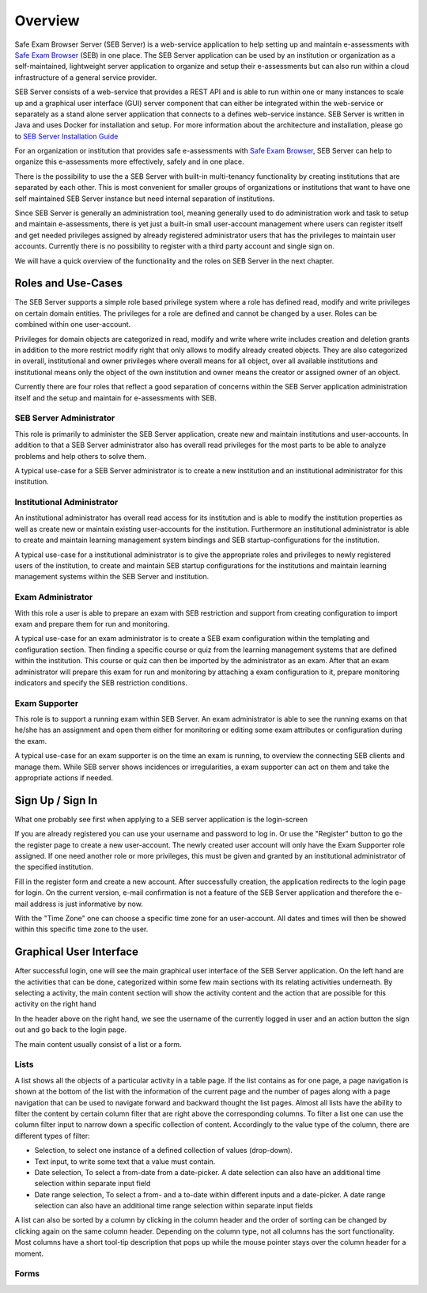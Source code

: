 Overview
========

Safe Exam Browser Server (SEB Server) is a web-service application to help setting up and maintain e-assessments with `Safe Exam Browser <https://safeexambrowser.org/>`_ (SEB) in one place. The SEB Server application can be used by an institution or organization as a self-maintained, lightweight server application to organize and setup their e-assessments but can also run within a cloud infrastructure of a general service provider.

SEB Server consists of a web-service that provides a REST API and is able to run within one or many instances to scale up and a graphical user interface (GUI) server component that can either be integrated within the web-service or separately as a stand alone server application that connects to a defines web-service instance. SEB Server is written in Java and uses Docker for installation and setup. For more information about the architecture and installation, please go to `SEB Server Installation Guide <https://seb-server-setup.readthedocs.io/en/latest/overview.html>`_

For an organization or institution that provides safe e-assessments with `Safe Exam Browser <https://safeexambrowser.org/>`_, SEB Server can help to organize this e-assessments more effectively, safely and in one place.

There is the possibility to use the a SEB Server with built-in multi-tenancy functionality by creating institutions that are separated by each other. This is most convenient for smaller groups of organizations or institutions that want to have one self maintained SEB Server instance but need internal separation of institutions.

Since SEB Server is generally an administration tool, meaning generally used to do administration work and task to setup and maintain e-assessments, there is yet just a built-in small user-account management where users can register itself and get needed privileges assigned by already registered administrator users that has the privileges to maintain user accounts. Currently there is no possibility to register with a third party account and single sign on.

We will have a quick overview of the functionality and the roles on SEB Server in the next chapter.



Roles and Use-Cases
-----------------------

The SEB Server supports a simple role based privilege system where a role has defined read, modify and write privileges on certain domain entities. The privileges for a role are defined and cannot be changed by a user. Roles can be combined within one user-account.

Privileges for domain objects are categorized in read, modify and write where write includes creation and deletion grants in addition to the more restrict modify right that only allows to modify already created objects. They are also categorized in overall, institutional and owner privileges where overall means for all object, over all available institutions and institutional means only the object of the own institution and owner means the creator or assigned owner of an object.

Currently there are four roles that reflect a good separation of concerns within the SEB Server application administration itself and the setup and maintain for e-assessments with SEB.


SEB Server Administrator
^^^^^^^^^^^^^^^^^^^^^^^^

This role is primarily to administer the SEB Server application, create new and maintain institutions and user-accounts. In addition to that a SEB Server administrator also has overall read privileges for the most parts to be able to analyze problems and help others to solve them.

A typical use-case for a SEB Server administrator is to create a new institution and an institutional administrator for this institution.

Institutional Administrator
^^^^^^^^^^^^^^^^^^^^^^^^^^^^

An institutional administrator has overall read access for its institution and is able to modify the institution properties as well as create new or maintain existing user-accounts for the institution. Furthermore an institutional administrator is able to create and maintain learning management system bindings and SEB startup-configurations for the institution.

A typical use-case for a institutional administrator is to give the appropriate roles and privileges to newly registered users of the institution, to create and maintain SEB startup configurations for the institutions and maintain learning management systems within the SEB Server and institution.

Exam Administrator
^^^^^^^^^^^^^^^^^^

With this role a user is able to prepare an exam with SEB restriction and support from creating configuration to import exam and prepare them for run and monitoring.

A typical use-case for an exam administrator is to create a SEB exam configuration within the templating and configuration section. Then finding a specific course or quiz from the learning management systems that are defined within the institution. This course or quiz can then be imported by the administrator as an exam. After that an exam administrator will prepare this exam for run and monitoring by attaching a exam configuration to it, prepare monitoring indicators and specify the SEB restriction conditions.

Exam Supporter
^^^^^^^^^^^^^^

This role is to support a running exam within SEB Server. An exam administrator is able to see the running exams on that he/she has an assignment and open them either for monitoring or editing some exam attributes or configuration during the exam.

A typical use-case for an exam supporter is on the time an exam is running, to overview the connecting SEB clients and manage them. While SEB server shows incidences or irregularities, a exam supporter can act on them and take the appropriate actions if needed.

Sign Up / Sign In
-----------------

What one probably see first when applying to a SEB server application is the login-screen

.. image:: images/overview/login.png
    :align: center
    :target: https://raw.githubusercontent.com/SafeExamBrowser/seb-server/master/docs/images/overview/login.png

If you are already registered you can use your username and password to log in. Or use the "Register" button to go the the register page to create a new user-account. The newly created user account will only have the Exam Supporter role assigned. If one need another role or more privileges, this must be given and granted by an institutional administrator of the specified institution.

.. image:: images/overview/register.png
    :align: center
    :target: https://raw.githubusercontent.com/SafeExamBrowser/seb-server/master/docs/images/overview/register.png

Fill in the register form and create a new account. After successfully creation, the application redirects to the login page for login. On the current version, e-mail confirmation is not a feature of the SEB Server application and therefore the e-mail address is just informative by now.

With the "Time Zone" one can choose a specific time zone for an user-account. All dates and times will then be showed within this specific time zone to the user.


Graphical User Interface
------------------------

After successful login, one will see the main graphical user interface of the SEB Server application. On the left hand are the activities that can be done, categorized within some few main sections with its relating activities underneath. By selecting a activity, the main content section will show the activity content and the action that are possible for this activity on the right hand

.. image:: images/overview/overview.png
    :align: center
    :target: https://raw.githubusercontent.com/SafeExamBrowser/seb-server/master/docs/images/overview/overview.png

In the header above on the right hand, we see the username of the currently logged in user and an action button the sign out and go back to the login page.

The main content usually consist of a list or a form.

Lists
^^^^^^

A list shows all the objects of a particular activity in a table page. If the list contains as for one page, a page navigation is shown at the bottom of the list with the information of the current page and the number of pages along with a page navigation that can be used to navigate forward and backward thought the list pages.
Almost all lists have the ability to filter the content by certain column filter that are right above the corresponding columns. To filter a list one can use the column filter input to narrow down a specific collection of content. Accordingly to the value type of the column, there are different types of filter:

- Selection, to select one instance of a defined collection of values (drop-down).
- Text input, to write some text that a value must contain.
- Date selection, To select a from-date from a date-picker. A date selection can also have an additional time selection within separate input field
- Date range selection, To select a from- and a to-date within different inputs and a date-picker. A date range selection can also have an additional time range selection within separate input fields

.. image:: images/overview/list.png
    :align: center
    :target: https://raw.githubusercontent.com/SafeExamBrowser/seb-server/master/docs/images/overview/list.png

A list can also be sorted by a column by clicking in the column header and the order of sorting can be changed by clicking again on the same column header. Depending on the column type, not all columns has the sort functionality.
Most columns have a short tool-tip description that pops up while the mouse pointer stays over the column header for a moment.

Forms
^^^^^^

.. image:: images/overview/form_readonly.png
    :align: center
    :target: https://raw.githubusercontent.com/SafeExamBrowser/seb-server/master/docs/images/overview/form_readonly.png

.. image:: images/overview/form_edit.png
    :align: center
    :target: https://raw.githubusercontent.com/SafeExamBrowser/seb-server/master/docs/images/overview/form_edit.png
